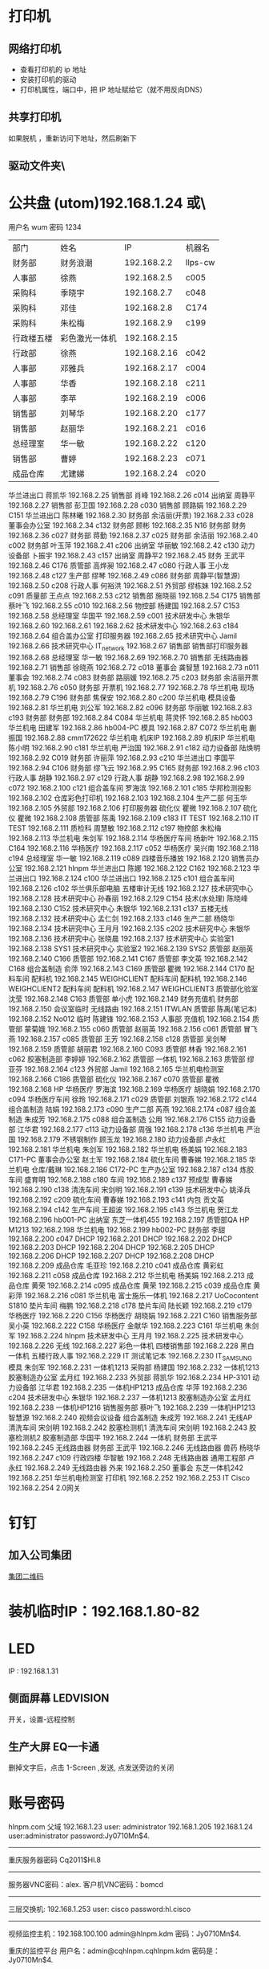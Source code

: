 * 打印机
** 网络打印机  
- 查看打印机的 ip 地址
- 安装打印机的驱动
- 打印机属性，端口中，把 IP 地址赋给它（就不用反向DNS）
** 共享打印机
   如果脱机 ，重新访问下地址，然后刷新下
** 驱动文件夹\\utom\public
* 公共盘 (utom)192.168.1.24 或\\utom\public
  用户名 wum 密码 1234
| 部门       | 	姓名           | 	IP             | 	机器名  |
| 财务部     | 	财务浪潮       | 	192.168.2.2    | 	llps-cw |
| 人事部     | 	徐燕           | 	192.168.2.5	  | c005      |
| 采购科     | 	季晓宇         | 	192.168.2.7	  | c048      |
| 采购科     | 	邓佳           | 	192.168.2.8	  | C174      |
| 采购科     | 	朱松梅         | 	192.168.2.9	  | c199      |
| 行政楼五楼 | 	彩色激光一体机 | 	192.168.2.15   |           |
| 行政部     | 	徐燕	         | 192.168.2.16	   | c042      |
| 人事部     | 	邓雅兵	       | 192.168.2.17	   | c004      |
| 人事部	   | 华香             | 	192.168.2.18	 | c211      |
| 人事部	   | 李苹	           | 192.168.2.19	   | c006      |
| 销售部	   | 刘琴华           | 	192.168.2.20   | 	c177    |
| 销售部	   | 赵丽华           | 	192.168.2.21   | 	c016    |
| 总经理室   | 	华一敏         | 	192.168.2.22   | 	c120    |
| 销售部     | 	曹婷           | 	192.168.2.23	 | c071      |
| 成品仓库   | 	尤建娣         | 	192.168.2.24	 | c020      |
华兰进出口	蒋凯华	192.168.2.25	
销售部	肖峰	192.168.2.26	c014
出纳室	周静平	192.168.2.27	
销售部	彭卫国	192.168.2.28	c030
销售部	顾路娟	192.168.2.29	C151
华兰进出口	陈林曦	192.168.2.30	
财务部	余洁丽(开票)	192.168.2.33	c028
董事会办公室		192.168.2.34	c132
财务部	顾彬	192.168.2.35	N16
财务部	财务	192.168.2.36	c027
财务部	蒋勤	192.168.2.37	c025
财务部	余洁丽	192.168.2.40	c002
财务部	叶玉萍	192.168.2.41	c206
出纳室	华丽敏	192.168.2.42	c130
动力设备部	卜振宇	192.168.2.43	c157
出纳室	周静平2	192.168.2.45	
财务	王武平	192.168.2.46	C176
质管部	高烨昶	192.168.2.47	c080
行政人事	王小龙	192.168.2.48	c127
生产部	缪琴	192.168.2.49	c086
财务部	周静平(智慧源)	192.168.2.50	c208
行政人事	何裕洪	192.168.2.51	
外贸部	缪栋妹	192.168.2.52	c091
质量部	王点点	192.168.2.53	c212
销售部	施晓丽	192.168.2.54	C175
销售部	蔡叶飞	192.168.2.55	c010
		192.168.2.56	
物控部	杨建国	192.168.2.57	C153
		192.168.2.58	
总经理室	华国平	192.168.2.59	c001
技术研发中心	朱银华	192.168.2.60	
		192.168.2.61	
		192.168.2.62	
技术研发中心		192.168.2.63	c184
		192.168.2.64	
组合盖办公室	打印服务器	192.168.2.65	
技术研究中心	Jamil	192.168.2.66	
技术研究中心	IT_network	192.168.2.67	
销售部	销售部打印服务器	192.168.2.68	
总经理室	华一敏	192.168.2.69	
		192.168.2.70	
销售部	无线路由器	192.168.2.71	
销售部	徐晓燕	192.168.2.72	c018
董事会	龚智慧	192.168.2.73	n011
董事会		192.168.2.74	c083
财务部	路丽媛	192.168.2.75	c203
财务部	余洁丽开票机	192.168.2.76	c050
财务部	开票机	192.168.2.77	
		192.168.2.78	
华兰机电	现场	192.168.2.79	C196
财务部	焦保安	192.168.2.80	c200
华兰机电	模具设备	192.168.2.81	
华兰机电	刘公军	192.168.2.82	c096
财务部	华丽敏	192.168.2.83	c193
财务部	财务部	192.168.2.84	C084
华兰机电	蒋灵怀	192.168.2.85	hb003
华兰机电	田建军	192.168.2.86	hb004-PC
模具		192.168.2.87	C072
华兰机电	蒯振国	192.168.2.88	cmm172622
华兰机电	机床IP	192.168.2.89	机床IP
华兰机电	陈小明	192.168.2.90	c181
华兰机电	严治国	192.168.2.91	c182
动力设备部	陆焕明	192.168.2.92	C019
财务部	许丽萍	192.168.2.93	c210
华兰进出口	李国平	192.168.2.94	C106
财务部	缪飞云	192.168.2.95	C165
财务部		192.168.2.96	c103
行政人事	胡静	192.168.2.97	c129
行政人事	胡静	192.168.2.98	
		192.168.2.99	c072
		192.168.2.100	c121
组合盖车间	罗海滨	192.168.2.101	c185
华邦检测投影		192.168.2.102	
仓库彩色打印机		192.168.2.103	
		192.168.2.104	
生产二部	何玉华	192.168.2.105	
外贸部		192.168.2.106	打印服务器
硫化仪	瞿微	192.168.2.107	
硫化仪	瞿微	192.168.2.108	
质管部	陈禹	192.168.2.109	c183
IT	TEST	192.168.2.110	
IT	TEST	192.168.2.111	
质检科	周慧敏	192.168.2.112	c197
物控部	朱松梅	192.168.2.113	
华兰机电	朱剑军	192.168.2.114	
华杨医疗车间	杨新叶	192.168.2.115	C164
		192.168.2.116	
华杨医疗		192.168.2.117	c052
华杨医疗	吴兴南	192.168.2.118	c194
总经理室	华一敏	192.168.2.119	c089
四楼音乐播放		192.168.2.120	
销售员办公室		192.168.2.121	hlnpm
华兰进出口	陈娜	192.168.2.122	C162
		192.168.2.123	
华兰进出口		192.168.2.124	c100
华兰进出口		192.168.2.125	c101
组合盖车间		192.168.2.126	c102
华兰俱乐部电脑	五楼审计无线	192.168.2.127	
技术研究中心		192.168.2.128	
技术研究中心	孙春丽	192.168.2.129	C154
技术(水处理)	陈晓峰	192.168.2.130	C152
技术研究中心	朱银华	192.168.2.131	c137
五楼无线		192.168.2.132	
技术研究中心	孟仁剑	192.168.2.133	c146
生产二部	杨晓华	192.168.2.134	
技术研究中心	王月月	192.168.2.135	c202
技术研究中心	朱银华	192.168.2.136	
技术研究中心	张晓晨	192.168.2.137	
技术研究中心	实验室1	192.168.2.138	SYS1
技术研究中心	实验室2	192.168.2.139	SYS2
质管部	赵丽英	192.168.2.140	C166
质管部		192.168.2.141	C167
质管部	李文英	192.168.2.142	C168
组合盖制造	俞萍	192.168.2.143	C169
质管部	瞿微	192.168.2.144	C170
配料车间	配料机	192.168.2.145	WEIGHCLIENT
配料车间	配料机	192.168.2.146	WEIGHCLIENT2
配料车间	配料机	192.168.2.147	WEIGHCLIENT3
质管部化验室	沈莹	192.168.2.148	C163
质管部	单小虎	192.168.2.149	
财务充值机	财务部	192.168.2.150	
会议室临时	无线路由	192.168.2.151	ITWLAN
质管部	陈禹(笔记本)	192.168.2.152	No012
临时	陈建锋	192.168.2.153	
人事部	充值机	192.168.2.154	
质管部	蒙菊娥	192.168.2.155	c060
质管部	赵丽英	192.168.2.156	c061
质管部	冒飞燕	192.168.2.157	c085
质管部	王芳	192.168.2.158	c128
质管部	吴剑琴	192.168.2.159	
质管部	胡丽君	192.168.2.160	C093
质管部	林香	192.168.2.161	c062
胶塞制造部	李婷婷	192.168.2.162	
质管部	一体机	192.168.2.163	
质管部	缪亚芬	192.168.2.164	c123
外贸部	Jamil	192.168.2.165	
华兰机电检测室		192.168.2.166	C186
质管部	硫化仪	192.168.2.167	c070
质管部	瞿微	192.168.2.168	HP
华杨医疗	罗海滨	192.168.2.169	
华杨医疗	胡晓娟	192.168.2.170	c094
华杨医疗车间	徐玲	192.168.2.171	c029
质管部	刘银燕	192.168.2.172	c144
组合盖制造	陆娟	192.168.2.173	c090
生产二部	芮燕	192.168.2.174	c087
组合盖制造	朱成芳	192.168.2.175	c088
组合盖制造	公用	192.168.2.176	C155
动力设备部	江华君	192.168.2.177	c113
动力设备部	周强	192.168.2.178	c136
华兰机电	严治国	192.168.2.179	
不锈钢制作	顾玉龙	192.168.2.180	
动力设备部	卢永红	192.168.2.181	
华兰机电	朱剑军	192.168.2.182	
华兰机电	杨美娟	192.168.2.183	C171-PC
董事会办公室	赵士军	192.168.2.184	
硫化车间	曹春娣	192.168.2.185	
华兰机电	仓库/戴琳	192.168.2.186	C172-PC
生产办公室		192.168.2.187	c134
炼胶车间	盛育明	192.168.2.188	c180
车间		192.168.2.189	c137
预成型	曹春娣	192.168.2.190	c138
清洗车间	宋剑明	192.168.2.191	c139
技术研发中心	姚泽兵	192.168.2.192	c209
硫化车间	曹春娣	192.168.2.193	c141
内包	贡文英	192.168.2.194	c142
生产车间	王超波	192.168.2.195	c143
华兰机电	贺江龙	192.168.2.196	hb001-PC
出纳室	东芝一体机455	192.168.2.197	
质管部QA	HP M1213	192.168.2.198	
华兰机电		192.168.2.199	hb002-PC
财务部	李甜	192.168.2.200	c047
DHCP		192.168.2.201	
DHCP		192.168.2.202	
DHCP		192.168.2.203	
DHCP		192.168.2.204	
DHCP		192.168.2.205	
DHCP		192.168.2.206	
DHCP		192.168.2.207	
DHCP		192.168.2.208	
DHCP		192.168.2.209	
成品仓库	毛亚珍	192.168.2.210	c041
成品仓库	黄彩虹	192.168.2.211	c058
成品仓库		192.168.2.212	
华兰机电	杨美娟	192.168.2.213	
成品仓库	黄荣	192.168.2.214	c095
成品仓库	黄荣	192.168.2.215	c039
成品仓库	黄彩萍	192.168.2.216	c081
华兰机电	富士施乐一体机	192.168.2.217	UoCocontent S1810
垫片车间	梅鹏	192.168.2.218	c178
垫片车间	陆长颖	192.168.2.219	c179
华杨医疗		192.168.2.220	C156
华杨医疗	胡晓娟	192.168.2.221	C160
销售服务部	吴小英	192.168.2.222	C158
华杨医疗	金献华	192.168.2.223	C161
华兰机电	朱剑军	192.168.2.224	hlnpm
技术研发中心	王月月	192.168.2.225	
技术研发中心		192.168.2.226	无线
		192.168.2.227	
彩色一体机	四楼销售部	192.168.2.228	
黑白一体机	五楼行政人事	192.168.2.229	
IT	测试笔记本	192.168.2.230	IT_SAMSUNG
模具	朱剑军	192.168.2.231	一体机1213
采购部	杨建国	192.168.2.232	一体机1213
胶塞制造办公室	孟月红	192.168.2.233	
外贸部	蒋凯华	192.168.2.234	HP-3101
动力设备部	江华君	192.168.2.235	一体机HP1213
成品仓库	华萍	192.168.2.236	c204
技术研发中心	朱银华	192.168.2.237	一体机1213
胶塞制造办公室	孟月红	192.168.2.238	一体机HP1216
销售服务部	蔡叶飞	192.168.2.239	一体机HP1213
智慧源		192.168.2.240	视频会议设备
组合盖制造	朱成芳	192.168.2.241	无线AP
清洗车间	宋剑明	192.168.2.242	胶塞检测机1
清洗车间	宋剑明	192.168.2.243	胶塞检测机2
胶塞制造部	华国平	192.168.2.244	一体机
财务部	王武平	192.168.2.245	无线路由器
财务部	王武平	192.168.2.246	无线路由器
兽药	杨晓华	192.168.2.247	c109
行政四楼	华智敏	192.168.2.248	无线路由器
通用工程部	卢永红	192.168.2.249	无线路由器
	外来	192.168.2.250	
董事会	东芝一体机242	192.168.2.251	
华兰机电检测室	打印机	192.168.2.252	
		192.168.2.253	
IT	Cisco	192.168.2.254	2.0网关
* 钉钉
** 加入公司集团  
  [[file:image/%E9%92%89%E9%92%89%E5%85%AC%E5%8F%B8%E7%BB%84.jpg][集团二维码]] 
* 装机临时IP：192.168.1.80-82
* LED
  IP : 192.168.1.31
** 侧面屏幕 LEDVISION 
  开关，设置-远程控制
** 生产大屏 EQ一卡通
   删掉文字后，点击 1-Screen ,发送, 点发送旁边的关闭
* 账号密码
hlnpm.com 父域 192.168.1.23
user: administrator
192.168.1.205 192.168.1.24 user:administrator password:Jy0710Mn$4.

---------------------------------------------------------------------
重庆服务器密码
Cq2011$Hl.8
---------------------------------------------------------------------
服务器VNC密码：alex.
客户机VNC密码：bomcd

--------------------------------------------------------------------
三层交换机: 192.168.1.253 user: cisco password:hl.cisco
---------------------------------------------------------------------
视频监控主机：192.168.100.100
admin@hlnpm.kdm
密码：Jy0710Mn$4.

重庆的监控平台
用户名：admin@cqhlnpm.cqhlnpm.kdm
密码是：Jy0710Mn$4.

-------------------------------------------
公司网站：
后台登陆地址： http://hlnpm.com/manage/default.aspx
后台用户名：admin
后台登陆密码：admin

江阴防火墙用户名密码：admin   hl.npm.2
重启防火墙用户名密码：admin   hl.npm.3

江阴防火墙登陆地址:https://192.168.1.1:9999
重启防火墙登陆地址：192.168.10.1

江阴上网行为管理 192.168.1.2    admin.0625
重庆上网行为管理 192.168.10.10  hl.npm.3

生产部大屏幕远程登陆IP：192.168.1.31
用户名:administrator  
密码：microsoft.
  
* 电话设备
** 拨打手机号  
*** 未加入集团号 前面加个0  
   a)第一种显示:0510-68978889即为公司的总机号码,如需使用外面电话拨   打本机,方法为: 0510-68978889+分机号.
   b)第二种会显示其他号码:0510-86681056即为本机的直线号码;此号码直接使   用手机直接回拨即可.
*** 已加入集团号 不用加0
    固化号码 5+内部号码 (5位)
    手机号码 6+手机后四位 (5位)
*** 江阴-重庆
    江阴拨打重庆： 摘机拨 ‘22’ ，听到两次声音后，拨重庆分机号
    重庆拨打江阴： 摘机拨 ‘21’ ，听到两次声音后，拨重庆分机号
*** 转接电话
    按挂机键1秒，立即按要转接的固话号码
*** 代接电话
    摘机键 *+1+ 对方电话号码
* 通讯录
| 姓名    |        	内线 | 	移动电话(江阴) | 	移动短号 |
| 华国平  |        	3301 | 	13901523889    | 	63889    |
| 华一敏  |        	3305 | 	13601523889    | 	68889    |
| 华智敏  |          		 | 	13961635889    | 69888      |
| 赵士军  |        	3326 | 	13961676282    | 	66282    |
| 肖  锋  |        	3302 | 	13915213026    | 	63026    |
| 杨菊兰  |        	3398 | 	13915226000    | 	66000    |
| 孟月红  |     3372/3373 | 15950130786      | 	66786    |
| 王超波  |     3372/3373 | 15052198996      | 	68996    |
| 夏  媛  |     3372/3373 | 15501625312      |            |
| 缪  琴  |     3372/3373 | 13921368317      | 	68317    |
| 盛育明  |        3205	 | 18861698582      | 	68582    |
| 缪振平  |        3205	 | 15964651970      | 	61970    |
| 赵国立  |        3205	 | 15961545057      | 	645057   |
| 周建新  |        3205	 | 13914280458      | 	60458    |
| 刘  洋  |        3210	 | 15852582559      | 	62559    |
| 胡伟明  |        3210	 | 18961639020      |            |
| 曹春娣  |        3206	 | 13771223140      | 	63140    |
| 刘荷英  |        3206	 | 15161612236      |            |
| 曹春花  |        3206	 | 18961639190      |            |
| 沈华晴  |        3206	 | 13093136063      |            |
| 黄美华  |        3206	 | 15861601478      | 	61478    |
| 吴利琴  |        3207	 | 13771247941      | 	67941    |
| 常春霞  |        3207	 | 13914171814      | 	61814    |
| 王  燕  |        3207	 | 15861621169      | 	61169    |
| 宋剑明  |        3201	 | 15950122052      | 	62052    |
| 沈建英  |        3202	 | 13585057207      | 	67207    |
| 毛  敏  |        3202	 | 13621525125      | 	65125    |
| 刘玉英  |        3202	 | 13861639156      | 	69156    |
| 陆焕明  |     3356/3357 | 	15961692891    | 	62891    |
| 罗海宾  |          3359 | 	15161609808	  | 69808      |
| 周  强  |     3356/3357 | 	13961691235    | 	61235    |
| 卢永红  |        3357	 | 13914276829      | 	66829    |
| 江华君  |        3357	 | 13812131858      | 	61858    |
| 陈晓锋  |        3220	 | 13915307480      | 	67480    |
| 卜振宇  |            	 | 15052182710	    | 64710      |
| 顾裕龙  |          3358 | 	13584172777    | 	61777    |
| 朱成芳  |          3355 | 	13626231095    | 	61095    |
| 杨泽坤  | 	3211/3212	 | 18795630293      | 	60293    |
| 朱银华  |          3383 | 	15852597930    | 	67930    |
| 张晓晨  |          3383 | 	13771248856    | 	68856    |
| 王月月  |          3382 | 	13952480780    | 	60780    |
| 孟仁剑  |          3382 | 	18861619481    | 	69481    |
| 左加瑞  |          3382 | 	18305203585    | 	63585    |
| 魏  亮  |          3382 | 	13646553331    |            |
| 吴剑琴  |          3395 | 	15852600222    | 	60222    |
| 赵丽英  |          3394 | 	13961669538    | 	69538    |
| 陈  禹  |          3394 | 	15961636206    | 	66206    |
| 陆长颖  |          3396 | 	15995332782    | 	62782    |
| 胡丽君  |          3396 | 	13585050612    | 	66612    |
| 缪亚芬  |          3396 | 	13961635679    | 	65679    |
| 俞  萍  |          3359 | 	13771239397    | 	69397    |
| 高烨昶  |          3396 | 	13585057741    | 	67741    |
| 李文英  |          3201 | 	15949290128    | 	60128    |
| 瞿  薇  |          3206 | 	13921201940    |            |
| 王  芳  |          3396 | 	15161145600    |            |
| 张静涛  |          3201 | 	13861649508    |            |
| 吴寄旻  |          3209 | 	15261807598    |            |
| 蒋  健  |          3209 | 	13771285356    |            |
| 陈梦娇  |          3209 | 	13585056417    |            |
| 刘  暖  |          3201 | 	15852660930    |            |
| 夏  丹  |          3201 | 	15251576200    |            |
| 倪惠丽  |          3206 | 	13382280653    |            |
| 马  杰  |          3396 | 	18552121224    |            |
| 邓永航  |          3396 | 	15371348760    |            |
| 冒飞燕  |          3224 | 	15861631440    | 	61440    |
| 杨  芳  |          3224 | 	13915228670    | 	68670    |
| 沈  莹  |          3224 | 	18795637061    | 	67061    |
| 林  香  |          3387 | 	13914285057    | 	65057    |
| 蒙菊娥  |          3394 | 	13961647576    | 	67576    |
| 钱  晓  |          3387 | 	15152296665    | 	66665    |
| 刘银燕  |          3387 | 	13812583040    | 	63040    |
| 刘萍萍  |          3224 | 	15106187691    | 	687691   |
| 吴晓敏  |          3224 | 	13861623142    | 	63142    |
| 葛娜娜  |          3387 | 	15861636441    | 	66441    |
| 刘  晓  |          3387 | 	13771291219    |            |
| 夏文娟  |          3387 | 	15852626898    | 	66898    |
| 杨晓华  |          3227 | 	13606161162    | 	61162    |
| 何玉华  |          3227 | 	15950106068    | 	61068    |
| 陆  娟  |          3227 | 	13771269213    | 	69213    |
| 徐建明  |          3383 | 	18912458997    | 	62820    |
| 李国平  |          3319 | 	15961616778    | 	66778    |
| 吴兴南  |          3319 | 	13771585113    | 	65113    |
| 杨新叶  |          3319 | 	15950129827    | 	69827    |
| 陈  娜  |          3361 | 	13815125907    | 	65907    |
| 金献华  |          3361 | 	13771450239    | 	60239    |
| 黄文强  |          3361 | 	15161650751    | 	650751   |
| 刘  华  |          3361 | 	13405798383    | 	68383    |
| 谢红娣  |          3390 | 	13771256030    | 	66030    |
| 严治国  |          5006 | 	13801521366    | 	61366    |
| 杨美娟  |          5005 | 	18795637770    | 	67770    |
| 朱剑军  |          5003 | 	18861632158    | 	62158    |
| 焦保安  |          3309 | 	13585061972    | 	61972    |
| 王武平  |          3308 | 	13812169911    | 	69911    |
| 华丽敏  |          3309 | 	13812102889    | 	62889    |
| 周静平  |          3308 | 	13961689891    | 	69891    |
| 余洁丽  |          3316 | 	13812590033    | 	66033    |
| 蒋  勤  |          3316 | 	13912450058    | 	66058    |
| 刘琴华  |          3322 | 	13952486860    | 	66860    |
| 赵丽华  |          3312 | 	13771263308    | 	63308    |
| 彭卫国  |          3310 | 	13771212332    | 	62332    |
| 蔡叶飞  |          3329 | 	13921208377    | 	68377    |
| 施晓莉  |          3377 | 	13485021517    | 	61517    |
| 曹  婷  |          3377 | 	15152293026    | 	693026   |
| 顾路娟  |          3310 | 	13771601713    | 	61713    |
| 吴小英  |          3329 | 	13961663790    | 	63790    |
| 刘昌寿  |               | 	13812159238    | 	69238    |
| 顾燕民  |               | 	13901529810    | 	69810    |
| 魏国光  |               | 	13812175308    | 	65308    |
| 钟福宏  |               | 	13961690915    | 	61006    |
| 缪志仁  |               | 	13812156023    | 	66023    |
| 刘  刚  |               | 	13961617509    | 	67509    |
| 柳  增  |               | 	13812587678    | 	67678    |
| 刘建荣  |               | 	13961696258    | 	66258    |
| 陈军华  |               | 	13771580026    | 	62978    |
| 周桂林  |               | 	13901525563    | 	65563    |
| 刘维华  |               | 	13914288179    | 	68179    |
| 柳剑英  |               | 	13806166227    | 	66227    |
| 肖佳珩  |               | 	18801521278    |            |
| 任秋军  |               | 	18936069688    |            |
| 华伟凯  |               | 	13621537097    |            |
| 马丽金  |               | 	17766382592    |            |
| 沈宇飞  |               | 	15061550118    |            |
| 刘亚峰  |               | 	18915200960    |            |
| 孙建军  |               | 	13218778998    |            |
| 李  军  |               | 	15961656956    | 	66956    |
| 张拥军  |               | 	13914208666    | 	68666    |
| 方来发  |               | 	13907571950    |            |
| 薛鹿琳  |               | 	13911850961    |            |
| 李  春  |               | 	15901377767    |            |
| Jamil	 |          3378 | 	13915317889    | 	61889    |
| 缪栋妹  |        3334	 | 18861652485      | 	62485    |
| 徐晓燕  |        3339	 | 15861651285      | 	61285    |
| 蒋凯华  |        3339	 | 15961698387      | 	68387    |
| 何裕洪  |        3304	 | 13901529127      | 	69127    |
| 胡  静  |        3336	 | 15261637855      | 	67855    |
| 李  苹  |     3313/3333 | 	13585050619    | 	66619    |
| 王小龙  |          3337 | 	18795650122    | 	60122    |
| 徐  燕  |          8000 | 	15961513366    | 	63366    |
| 季晓宇  |          3337 | 	15852601997    | 	61997    |
| 华金花  |          3352 | 	13515196176    | 	66176    |
| 刘  君  |               | 	13771255208    | 	65208    |
| 毛伟忠  |               | 	13961686978    | 	66978    |
| 姜明华  |               | 	13656157276    | 	67276    |
| 夏亚军  |               | 	18861672092    | 	62092    |
| 陈建锋  |               | 	13771212889    | 	66889    |
| 白  兵  |        3342	 | 13706163369      | 63369      |
| 赵秦波  |        3327	 | 13585067332      | 67332      |
| 丁新峰  |        3328	 | 15152202930      | 62930      |
| 杨建国  |        3303	 | 13921205889      | 65889      |
| 朱松梅  |        3311	 | 13915306139      | 66139      |
| 邓  佳  |        3307	 | 15995351762	    | 61762      |
| 黄  荣  |     3323/3324 | 	13915216536    | 	66536    |
| 黄彩萍  |        3324	 | 13915216083      | 	66083    |
| 尤建娣  |        3324	 | 15052152581      | 	62581    |
| 毛亚珍  |        3324	 | 15251591566      | 	61566    |
| 张海宾  |        3324	 | 13861630235      | 	60235    |
| 赵 强	 |               | 15896491848      |            |
| 柳 菁	 |               | 15061756858      |            |
* 数据中心设备 服务器
 IT 审计文件/数据中心设备清单 
* vnc 
  账号 为空  密码  bomcd

